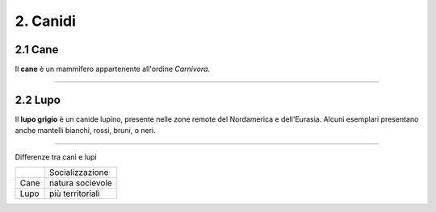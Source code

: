 
2. Canidi
#########

2.1 Cane 
********

Il **cane** è un mammifero appartenente all'ordine *Carnivora*.

|IMG1|

.. |IMG1| image:: static/foto-cani-divertenti-corgi-fb.jpg
   :height: 366 px
   :width: 346 px

---------------------

2.2 Lupo  
********

Il **lupo grigio** è un canide lupino, presente nelle zone remote del Nordamerica e dell'Eurasia. Alcuni esemplari presentano anche mantelli bianchi, rossi, bruni, o neri. 


|IMG2|

.. |IMG2| image:: static/con_h_13.01285371_web.630x360.jpg
   :height: 418 px
   :width: 630 px



-----------------------

Differenze tra cani e lupi


+-------+------------------+
|       | Socializzazione  |
+-------+------------------+
| Cane  | natura socievole |
+-------+------------------+
| Lupo  | più territoriali | 
+-------+------------------+






















